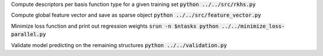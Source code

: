 Compute descriptors per basis function type for a given training set
:code:`python ../../src/rkhs.py`

Compute global feature vector and save as sparse object 
:code:`python ../../src/feature_vector.py`

Minimize loss function and print out regression weights
:code:`srun -n $ntasks python ../../minimize_loss-parallel.py` 

Validate model predicting on the remaining structures
:code:`python ../../validation.py` 
